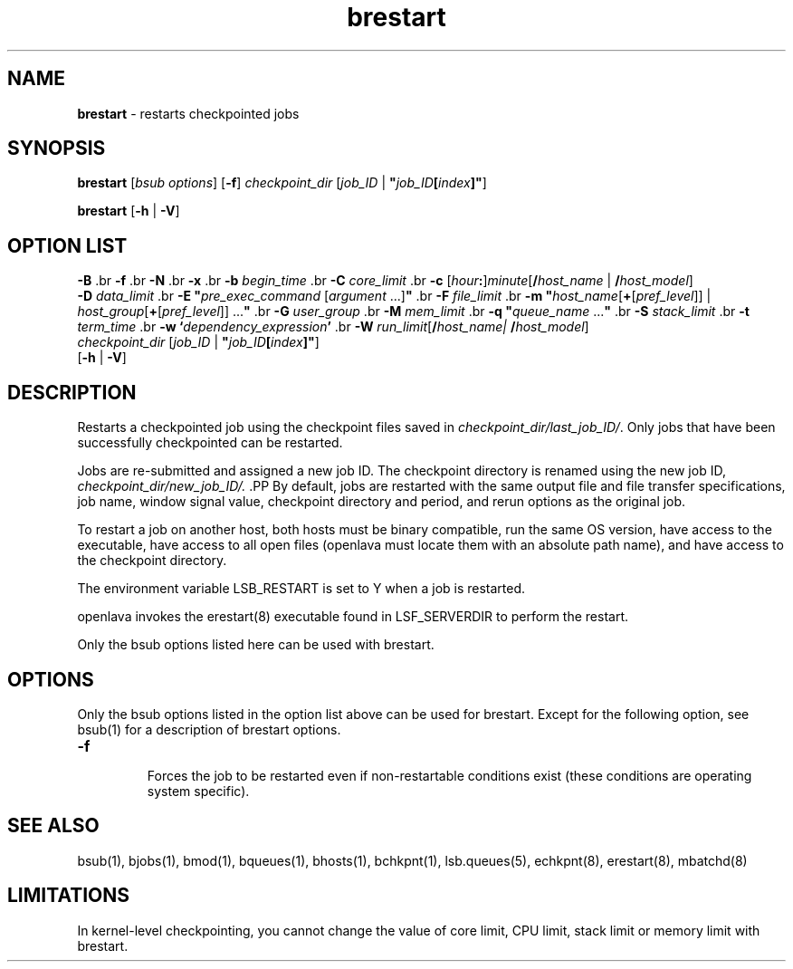 .ds ]W %
.ds ]L
.nh
.TH brestart 1 "openlava Version 2.0 - Jan 2012"
.br
.SH NAME
\fBbrestart\fR - restarts checkpointed jobs
.SH SYNOPSIS
.BR
.PP
.PP
\fBbrestart \fR[\fIbsub options\fR] [\fB-f\fR] \fIcheckpoint_dir \fR[\fIjob_ID\fR | \fB"\fR\fIjob_ID\fR\fB[\fR\fIindex\fR\fB]"\fR]
.PP
\fBbrestart\fR [\fB-h\fR | \fB-V\fR]
.SH OPTION LIST
.BR
.PP
.br
\fB-B
\fR.br
\fB-f
\fR.br
\fB-N
\fR.br
\fB-x
\fR.br
\fB-b\fR\fB \fR\fIbegin_time
\fR.br
\fB-C\fR\fB \fR\fIcore_limit
\fR.br
\fB-c\fR [\fIhour\fR\fB:\fR]\fIminute\fR[\fB/\fR\fIhost_name\fR | \fB/\fR\fIhost_model\fR] 
.br
\fB-D\fR\fB \fR\fIdata_limit
\fR.br
\fB-E "\fR\fIpre_exec_command \fR[\fIargument \fR...]\fB"
\fR.br
\fB-F\fR\fB \fR\fIfile_limit
\fR.br
\fB-m\fR \fB"\fR\fIhost_name\fR[\fB+\fR[\fIpref_level\fR]] | \fIhost_group\fR[\fB+\fR[\fIpref_level\fR]] ...\fB"
\fR.br
\fB-G\fR\fB \fR\fIuser_group
\fR.br
\fB-M\fR\fB \fR\fImem_limit
\fR.br
\fB-q\fR\fI \fR\fB"\fR\fIqueue_name \fR...\fB"
\fR.br
\fB-S\fR\fB \fR\fIstack_limit
\fR.br
\fB-t\fR\fB \fR\fIterm_time
\fR.br
\fB-w\fR \fB`\fR\fIdependency_expression\fR\fB'
\fR.br
\fB-W \fR\fIrun_limit\fR[\fB/\fR\fIhost_name| \fR\fB/\fR\fIhost_model\fR]
.br
\fIcheckpoint_dir \fR[\fIjob_ID\fR | \fB"\fR\fIjob_ID\fR\fB[\fR\fIindex\fR\fB]"\fR]
.br
[\fB-h\fR | \fB-V\fR] 
.SH DESCRIPTION
.BR
.PP
.PP
\fB\fRRestarts a checkpointed job using the checkpoint files saved in 
\fIcheckpoint_dir/last_job_ID/\fR. Only jobs that have been successfully 
checkpointed can be restarted. 
.PP
Jobs are re-submitted and assigned a new job ID. The checkpoint 
directory is renamed using the new job ID, 
\fIcheckpoint_dir/new_job_ID/. 
\fR.PP
By default, jobs are restarted with the same output file and file transfer 
specifications, job name, window signal value, checkpoint directory 
and period, and rerun options as the original job.
.PP
To restart a job on another host, both hosts must be binary compatible, 
run the same OS version, have access to the executable, have access to 
all open files (openlava must locate them with an absolute path name), and 
have access to the checkpoint directory.
.PP
The environment variable LSB_RESTART is set to Y when a job is 
restarted.
.PP
openlava invokes the erestart(8) executable found in LSF_SERVERDIR to 
perform the restart.
.PP
Only the bsub options listed here can be used with brestart.
.SH OPTIONS
.BR
.PP
.PP
Only the bsub options listed in the option list above can be used for 
brestart. Except for the following option, see bsub(1) for a 
description of brestart options.
.TP 
\fB-f
\fR
.IP
Forces the job to be restarted even if non-restartable conditions exist 
(these conditions are operating system specific).


.SH SEE ALSO
.BR
.PP
.PP
bsub(1), bjobs(1), bmod(1), bqueues(1), bhosts(1), 
bchkpnt(1), lsb.queues(5), echkpnt(8), erestart(8), 
mbatchd(8)
.SH LIMITATIONS
.BR
.PP
.PP
In kernel-level checkpointing, you cannot change the value of core 
limit, CPU limit, stack limit or memory limit with brestart.
